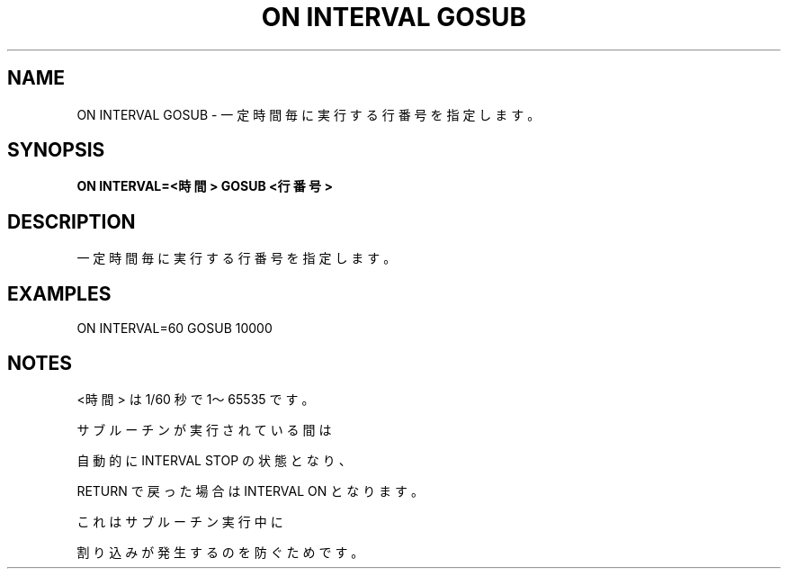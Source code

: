 .TH "ON INTERVAL GOSUB" "1" "2025-05-29" "MSX-BASIC" "User Commands"
.SH NAME
ON INTERVAL GOSUB \- 一定時間毎に実行する行番号を指定します。

.SH SYNOPSIS
.B ON INTERVAL=<時間> GOSUB <行番号>

.SH DESCRIPTION
.PP
一定時間毎に実行する行番号を指定します。

.SH EXAMPLES
.PP
ON INTERVAL=60 GOSUB 10000

.SH NOTES
.PP
.PP
<時間> は 1/60 秒で 1～65535 です。
.PP
サブルーチンが実行されている間は
.PP
自動的に INTERVAL STOP の状態となり、
.PP
RETURN で戻った場合は INTERVAL ON となります。
.PP
これはサブルーチン実行中に
.PP
割り込みが発生するのを防ぐためです。